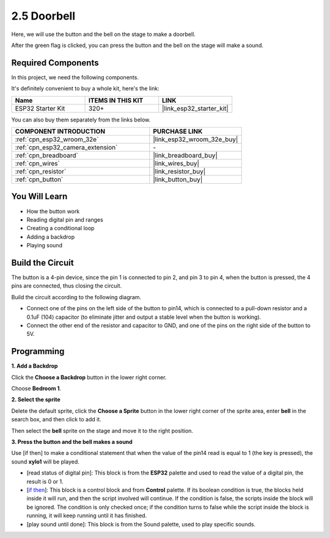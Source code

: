 .. _sh_doorbell:

2.5 Doorbell
======================

Here, we will use the button and the bell on the stage to make a doorbell.

After the green flag is clicked, you can press the button and the bell on the stage will make a sound.

.. image:: img/7_doorbell.png

Required Components
---------------------

In this project, we need the following components. 

It's definitely convenient to buy a whole kit, here's the link: 

.. list-table::
    :widths: 20 20 20
    :header-rows: 1

    *   - Name	
        - ITEMS IN THIS KIT
        - LINK
    *   - ESP32 Starter Kit
        - 320+
        - |link_esp32_starter_kit|

You can also buy them separately from the links below.

.. list-table::
    :widths: 30 20
    :header-rows: 1

    *   - COMPONENT INTRODUCTION
        - PURCHASE LINK

    *   - :ref:`cpn_esp32_wroom_32e`
        - |link_esp32_wroom_32e_buy|
    *   - :ref:`cpn_esp32_camera_extension`
        - \-
    *   - :ref:`cpn_breadboard`
        - |link_breadboard_buy|
    *   - :ref:`cpn_wires`
        - |link_wires_buy|
    *   - :ref:`cpn_resistor`
        - |link_resistor_buy|
    *   - :ref:`cpn_button`
        - |link_button_buy|

You Will Learn
---------------------

- How the button work
- Reading digital pin and ranges
- Creating a conditional loop
- Adding a backdrop
- Playing sound

Build the Circuit
-----------------------

The button is a 4-pin device, since the pin 1 is connected to pin 2, and pin 3 to pin 4, when the button is pressed, the 4 pins are connected, thus closing the circuit.

.. image:: img/5_buttonc.png

Build the circuit according to the following diagram.

* Connect one of the pins on the left side of the button to pin14, which is connected to a pull-down resistor and a 0.1uF (104) capacitor (to eliminate jitter and output a stable level when the button is working).
* Connect the other end of the resistor and capacitor to GND, and one of the pins on the right side of the button to 5V.

.. image:: img/circuit/6_doorbel_bb.png

Programming
------------------

**1. Add a Backdrop**

Click the **Choose a Backdrop** button in the lower right corner.

.. image:: img/7_backdrop.png

Choose **Bedroom 1**.

.. image:: img/7_bedroom2.png

**2. Select the sprite**

Delete the default sprite, click the **Choose a Sprite** button in the lower right corner of the sprite area, enter **bell** in the search box, and then click to add it.

.. image:: img/7_sprite.png

Then select the **bell** sprite on the stage and move it to the right position.

.. image:: img/7_doorbell.png

**3. Press the button and the bell makes a sound**


Use [if then] to make a conditional statement that when the value of the pin14 read is equal to 1 (the key is pressed), the sound **xylo1** will be played.

* [read status of digital pin]: This block is from the **ESP32** palette and used to read the value of a digital pin, the result is 0 or 1.
* [`if then <https://en.scratch-wiki.info/wiki/If_()_Then_(block)>`_]: This block is a control block and from **Control** palette. If its boolean condition is true, the blocks held inside it will run, and then the script involved will continue. If the condition is false, the scripts inside the block will be ignored. The condition is only checked once; if the condition turns to false while the script inside the block is running, it will keep running until it has finished.
* [play sound until done]: This block is from the Sound palette, used to play specific sounds.

.. image:: img/7_bell.png
